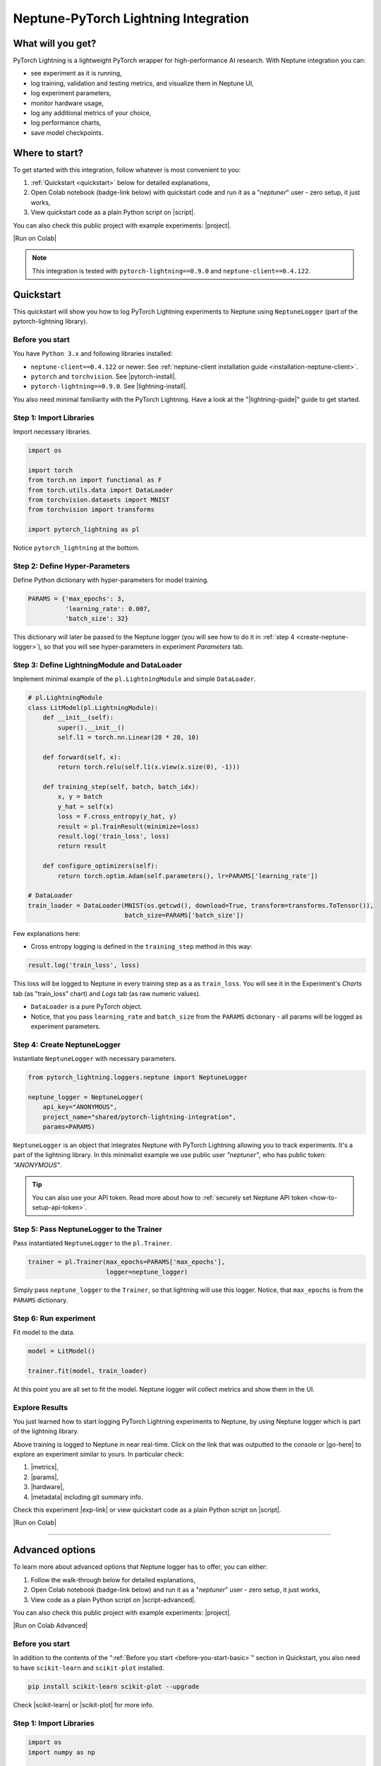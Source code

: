 .. _integrations-pytorch-lightning:

Neptune-PyTorch Lightning Integration
=====================================

What will you get?
------------------
.. image:: ../_static/images/integrations/lightning_basic.gif
   :target: ../_static/images/integrations/lightning_basic.gif
   :alt: PyTorchLightning neptune.ai integration

PyTorch Lightning is a lightweight PyTorch wrapper for high-performance AI research. With Neptune integration you can:

* see experiment as it is running,
* log training, validation and testing metrics, and visualize them in Neptune UI,
* log experiment parameters,
* monitor hardware usage,
* log any additional metrics of your choice,
* log performance charts,
* save model checkpoints.

Where to start?
---------------
To get started with this integration, follow whatever is most convenient to you:

#. :ref:`Quickstart <quickstart>` below for detailed explanations,
#. Open Colab notebook (badge-link below) with quickstart code and run it as a "`neptuner`" user - zero setup, it just works,
#. View quickstart code as a plain Python script on |script|.

You can also check this public project with example experiments: |project|.

|Run on Colab|

.. note::

    This integration is tested with ``pytorch-lightning==0.9.0`` and ``neptune-client==0.4.122``.

.. _quickstart:

Quickstart
----------
This quickstart will show you how to log PyTorch Lightning experiments to Neptune using ``NeptuneLogger`` (part of the pytorch-lightning library).

.. _before-you-start-basic:

Before you start
^^^^^^^^^^^^^^^^
You have ``Python 3.x`` and following libraries installed:

* ``neptune-client==0.4.122`` or newer: See :ref:`neptune-client installation guide <installation-neptune-client>`.
* ``pytorch`` and ``torchvision``. See |pytorch-install|.
* ``pytorch-lightning==0.9.0``. See |lightning-install|.

You also need minimal familiarity with the PyTorch Lightning. Have a look at the "|lightning-guide|" guide to get started.

Step 1: Import Libraries
^^^^^^^^^^^^^^^^^^^^^^^^
Import necessary libraries.

.. code-block:: python3

    import os

    import torch
    from torch.nn import functional as F
    from torch.utils.data import DataLoader
    from torchvision.datasets import MNIST
    from torchvision import transforms

    import pytorch_lightning as pl

Notice ``pytorch_lightning`` at the bottom.

Step 2: Define Hyper-Parameters
^^^^^^^^^^^^^^^^^^^^^^^^^^^^^^^
Define Python dictionary with hyper-parameters for model training.

.. code-block:: python3

    PARAMS = {'max_epochs': 3,
              'learning_rate': 0.007,
              'batch_size': 32}

This dictionary will later be passed to the Neptune logger (you will see how to do it in :ref:`step 4 <create-neptune-logger>`), so that you will see hyper-parameters in experiment `Parameters` tab.

Step 3: Define LightningModule and DataLoader
^^^^^^^^^^^^^^^^^^^^^^^^^^^^^^^^^^^^^^^^^^^^^
Implement minimal example of the ``pl.LightningModule`` and simple ``DataLoader``.

.. code-block:: python3

    # pl.LightningModule
    class LitModel(pl.LightningModule):
        def __init__(self):
            super().__init__()
            self.l1 = torch.nn.Linear(28 * 28, 10)

        def forward(self, x):
            return torch.relu(self.l1(x.view(x.size(0), -1)))

        def training_step(self, batch, batch_idx):
            x, y = batch
            y_hat = self(x)
            loss = F.cross_entropy(y_hat, y)
            result = pl.TrainResult(minimize=loss)
            result.log('train_loss', loss)
            return result

        def configure_optimizers(self):
            return torch.optim.Adam(self.parameters(), lr=PARAMS['learning_rate'])

    # DataLoader
    train_loader = DataLoader(MNIST(os.getcwd(), download=True, transform=transforms.ToTensor()),
                              batch_size=PARAMS['batch_size'])

Few explanations here:

* Cross entropy logging is defined in the ``training_step`` method in this way:

.. code-block:: python3

    result.log('train_loss', loss)

This loss will be logged to Neptune in every training step as a as ``train_loss``. You will see it in the Experiment's `Charts` tab (as "train_loss" chart) and `Logs` tab (as raw numeric values).

* ``DataLoader`` is a pure PyTorch object.
* Notice, that you pass ``learning_rate`` and ``batch_size`` from the ``PARAMS`` dictionary - all params will be logged as experiment parameters.

.. _create-neptune-logger:

Step 4: Create NeptuneLogger
^^^^^^^^^^^^^^^^^^^^^^^^^^^^
Instantiate ``NeptuneLogger`` with necessary parameters.

.. code-block:: python3

    from pytorch_lightning.loggers.neptune import NeptuneLogger

    neptune_logger = NeptuneLogger(
        api_key="ANONYMOUS",
        project_name="shared/pytorch-lightning-integration",
        params=PARAMS)

``NeptuneLogger`` is an object that integrates Neptune with PyTorch Lightning allowing you to track experiments. It's a part of the lightning library. In this minimalist example we use public user `"neptuner"`, who has public token: `"ANONYMOUS"`.

.. tip::

    You can also use your API token. Read more about how to :ref:`securely set Neptune API token <how-to-setup-api-token>`.

Step 5: Pass NeptuneLogger to the Trainer
^^^^^^^^^^^^^^^^^^^^^^^^^^^^^^^^^^^^^^^^^
Pass instantiated ``NeptuneLogger`` to the ``pl.Trainer``.

.. code-block:: python3

    trainer = pl.Trainer(max_epochs=PARAMS['max_epochs'],
                         logger=neptune_logger)


Simply pass ``neptune_logger`` to the ``Trainer``, so that lightning will use this logger. Notice, that ``max_epochs`` is from the ``PARAMS`` dictionary.

Step 6: Run experiment
^^^^^^^^^^^^^^^^^^^^^^
Fit model to the data.

.. code-block:: python3

    model = LitModel()

    trainer.fit(model, train_loader)

At this point you are all set to fit the model. Neptune logger will collect metrics and show them in the UI.

Explore Results
^^^^^^^^^^^^^^^
You just learned how to start logging PyTorch Lightning experiments to Neptune, by using Neptune logger which is part of the lightning library.

Above training is logged to Neptune in near real-time. Click on the link that was outputted to the console or |go-here| to explore an experiment similar to yours. In particular check:

#. |metrics|,
#. |params|,
#. |hardware|,
#. |metadata| including git summary info.

.. image:: ../_static/images/integrations/lightning_basic.png
   :target: ../_static/images/integrations/lightning_basic.png
   :alt: PyTorchLightning neptune.ai integration

Check this experiment |exp-link| or view quickstart code as a plain Python script on |script|.

|Run on Colab|

----

Advanced options
----------------
To learn more about advanced options that Neptune logger has to offer, you can either:

#. Follow the walk-through below for detailed explanations,
#. Open Colab notebook (badge-link below) and run it as a "`neptuner`" user - zero setup, it just works,
#. View code as a plain Python script on |script-advanced|.

You can also check this public project with example experiments: |project|.

|Run on Colab Advanced|

Before you start
^^^^^^^^^^^^^^^^
In addition to the contents of the ":ref:`Before you start <before-you-start-basic>`" section in Quickstart, you also need to have ``scikit-learn`` and ``scikit-plot`` installed.

.. code-block:: bash

    pip install scikit-learn scikit-plot --upgrade

Check |scikit-learn| or |scikit-plot| for more info.

Step 1: Import Libraries
^^^^^^^^^^^^^^^^^^^^^^^^
.. code-block:: python3

    import os
    import numpy as np

    import torch
    import torch.nn.functional as F
    from torchvision.datasets import MNIST
    from torchvision import transforms
    from torch.utils.data import DataLoader
    from torch.utils.data import random_split
    from torch.optim.lr_scheduler import LambdaLR

    import pytorch_lightning as pl

.. _adv-step-2:

Step 2: Define Hyper-Parameters
^^^^^^^^^^^^^^^^^^^^^^^^^^^^^^^
Define Python dictionaries with hyper-parameters.

.. code-block:: python3

    LightningModule_Params = {'image_size': 28,
                              'linear': 128,
                              'n_classes': 10,
                              'learning_rate': 0.0023,
                              'decay_factor': 0.95}

    LightningDataModule_Params = {'batch_size': 32,
                                  'num_workers': 4,
                                  'normalization_vector': ((0.1307,), (0.3081,)),}

    LearningRateLogger_Params = {'logging_interval': 'epoch'}

    ModelCheckpoint_Params = {'filepath': 'my_model/checkpoints/{epoch:02d}-{val_loss:.2f}',
                              'save_weights_only': True,
                              'save_top_k': 3}

    Trainer_Params = {'max_epochs': 7,
                      'track_grad_norm': 2,
                      'row_log_interval': 1}

    ALL_PARAMS = {**LightningModule_Params,
                  **LightningDataModule_Params,
                  **LearningRateLogger_Params,
                  **ModelCheckpoint_Params,
                  **Trainer_Params}

* Parameters are grouped into categories that follow the structure of the Pytorch Lightning workflow.
* ``ALL_PARAMS`` dictionary will be logged to Neptune, so that you will see hyper-parameters in the experiment `Parameters` tab.

Step 3: Define LightningModule, LightningDataModule and Callbacks
^^^^^^^^^^^^^^^^^^^^^^^^^^^^^^^^^^^^^^^^^^^^^^^^^^^^^^^^^^^^^^^^^
Step 3.1: Implement LightningModule
"""""""""""""""""""""""""""""""""""
.. code-block:: python3

    class LitModel(pl.LightningModule):

        def __init__(self, image_size, linear, n_classes, learning_rate, decay_factor):
            super().__init__()
            self.image_size = image_size
            self.linear = linear
            self.n_classes = n_classes
            self.learning_rate = learning_rate
            self.decay_factor = decay_factor

            self.layer_1 = torch.nn.Linear(image_size * image_size, linear)
            self.layer_2 = torch.nn.Linear(linear, n_classes)

        def forward(self, x):
            x = x.view(x.size(0), -1)
            x = self.layer_1(x)
            x = F.relu(x)
            x = self.layer_2(x)
            return x

        def configure_optimizers(self):
            optimizer = torch.optim.Adam(self.parameters(), lr=self.learning_rate)
            scheduler = LambdaLR(optimizer, lambda epoch: self.decay_factor ** epoch)
            return [optimizer], [scheduler]

        def training_step(self, batch, batch_idx):
            x, y = batch
            y_hat = self(x)
            loss = F.cross_entropy(y_hat, y)
            result = pl.TrainResult(loss)
            result.log('train_loss', loss, prog_bar=False)
            return result

        def validation_step(self, batch, batch_idx):
            x, y = batch
            y_hat = self(x)
            loss = F.cross_entropy(y_hat, y)
            result = pl.EvalResult(checkpoint_on=loss)
            result.log('val_loss', loss, prog_bar=False)
            return result

        def test_step(self, batch, batch_idx):
            x, y = batch
            y_hat = self(x)
            loss = F.cross_entropy(y_hat, y)
            result = pl.EvalResult()
            result.log('test_loss', loss, prog_bar=False)
            return result

Few explanations:

* ``LitModule`` will be parametrized by values from appropriate dictionary that was created in :ref:`Step 2 <adv-step-2>`.
* learning rate scheduler is defined in the ``configure_optimizers``. It will change lr values after each epoch. These values will be tracked to Neptune.
* Metrics collected during training, validation and testing will be tracked in Neptune.

Step 3.2: Implement LightningDataModule
"""""""""""""""""""""""""""""""""""""""
.. code-block:: python3

    class MNISTDataModule(pl.LightningDataModule):

        def __init__(self, batch_size, num_workers, normalization_vector):
            super().__init__()
            self.batch_size = batch_size
            self.num_workers = num_workers
            self.normalization_vector = normalization_vector

        def prepare_data(self):
            MNIST(os.getcwd(), train=True, download=True)
            MNIST(os.getcwd(), train=False, download=True)

        def setup(self, stage):
            # transforms
            transform=transforms.Compose([
                transforms.ToTensor(),
                transforms.Normalize(self.normalization_vector[0],
                                     self.normalization_vector[1])
            ])

            if stage == 'fit':
                mnist_train = MNIST(os.getcwd(), train=True, transform=transform)
                self.mnist_train, self.mnist_val = random_split(mnist_train, [55000, 5000])
            if stage == 'test':
                self.mnist_test = MNIST(os.getcwd(), train=False, transform=transform)

        def train_dataloader(self):
            mnist_train = DataLoader(self.mnist_train, batch_size=self.batch_size, num_workers=self.num_workers)
            return mnist_train

        def val_dataloader(self):
            mnist_val = DataLoader(self.mnist_val, batch_size=self.batch_size, num_workers=self.num_workers)
            return mnist_val

        def test_dataloader(self):
            mnist_test = DataLoader(self.mnist_test, batch_size=self.batch_size, num_workers=self.num_workers)
            return mnist_test

Few notes:

* Similarly to the ``LitModule``, ``MNISTDataModule`` will be parametrized by values from appropriate dictionary that was created in :ref:`Step 2 <adv-step-2>`.
* This module contains dataloaders for training, validation and testing of the model.

Step 3.3: Implement Callbacks
"""""""""""""""""""""""""""""
Callbacks for model checkpointing and logging learning rate changes.

.. _adv-step-3-callbacks:

.. code-block:: python3

    from pytorch_lightning.callbacks import LearningRateLogger, ModelCheckpoint

    lr_logger = LearningRateLogger(**LearningRateLogger_Params)

    model_checkpoint = ModelCheckpoint(**ModelCheckpoint_Params)

Few notes:

* ``LearningRateLogger`` will log new value of the learning rate for each epoch (see: :ref:`Step 2 <adv-step-2>`).
* ``ModelCheckpoint`` will save top 3 checkpoints (see: :ref:`Step 2 <adv-step-2>`).

.. _adv-step-4:

Step 4: Create NeptuneLogger
^^^^^^^^^^^^^^^^^^^^^^^^^^^^
Instantiate ``NeptuneLogger`` with advanced parameters.

.. code-block:: python3

    from pytorch_lightning.loggers.neptune import NeptuneLogger

    neptune_logger = NeptuneLogger(
        api_key="ANONYMOUS",
        project_name="shared/pytorch-lightning-integration",
        close_after_fit=False,
        experiment_name="train-on-MNIST",
        params=ALL_PARAMS,
        tags=['0.9.0', 'advanced'],
    )

When compared to the :ref:`quickstart example <create-neptune-logger>`, few more options are used:

* ``close_after_fit=False`` -> that will let us log more data after ``Trainer.fit()`` and ``Trainer.test()`` methods,
* ``experiment_name`` and ``tags`` are set. You will use them later in the UI for experiment searching and filtering.

Step 5: Pass NeptuneLogger and Callbacks to the Trainer
^^^^^^^^^^^^^^^^^^^^^^^^^^^^^^^^^^^^^^^^^^^^^^^^^^^^^^^
.. code-block:: python3

    from pytorch_lightning import Trainer

    trainer = pl.Trainer(logger=neptune_logger,
                         checkpoint_callback=model_checkpoint,
                         callbacks=[lr_logger],
                         **Trainer_Params)

Notes:

* Besides ``neptune_logger``, callbacks (created :ref:`here <adv-step-3-callbacks>`) are also passed to the trainer.
* Notes that you also used ``Trainer_Params`` defined in the :ref:`Step 2<adv-step-2>`, where you set ``max_epochs`` and specified gradient 2-norm (``track_grad_norm``) for automatic logging to Neptune.

Step 6: Run experiment
^^^^^^^^^^^^^^^^^^^^^^
Step 6.1: Initialize model and data objects
"""""""""""""""""""""""""""""""""""""""""""
.. code-block:: python3

    # init model
    model = LitModel(**LightningModule_Params)

    # init data
    dm = MNISTDataModule(**LightningDataModule_Params)

Step 6.2: Run training
""""""""""""""""""""""
.. code-block:: python3

    trainer.fit(model, dm)

Here, you log training and validation loss, learning rate scheduler values and gradient 2-norm.

Step 6.3: Run testing
"""""""""""""""""""""
.. code-block:: python3

    trainer.test(datamodule=dm)

Here, you log test loss.

Step 7: Run additional actions
^^^^^^^^^^^^^^^^^^^^^^^^^^^^^^
Step 7.1: Log misclassified images
""""""""""""""""""""""""""""""""""
In the test set, identify misclassified images and log them to Neptune.

.. code-block:: python3

    model.freeze()
    test_data = dm.test_dataloader()
    y_true = np.array([])
    y_pred = np.array([])

    for i, (x, y) in enumerate(test_data):
        y = y.cpu().detach().numpy()
        y_hat = model.forward(x).argmax(axis=1).cpu().detach().numpy()

        y_true = np.append(y_true, y)
        y_pred = np.append(y_pred, y_hat)

        for j in np.where(np.not_equal(y, y_hat))[0]:
            img = np.squeeze(x[j].cpu().detach().numpy())
            img[img < 0] = 0
            img = (img / img.max()) * 256
            neptune_logger.experiment.log_image('misclassified_images',
                                                img,
                                                description='y_pred={}, y_true={}'.format(y_hat[j], y[j]))

Last line in the above snippet logs misclassified image to Neptune.

.. tip::

    Use ``neptune_logger.experiment.ABC`` to call methods that you would normally called, when working with neptune client, for example ``log_image`` or ``set_property``.

Step 7.2: Log custom metric
"""""""""""""""""""""""""""
Log test set accuracy to Neptune.

.. code-block:: python3

    from sklearn.metrics import accuracy_score

    accuracy = accuracy_score(y_true, y_pred)
    neptune_logger.experiment.log_metric('test_accuracy', accuracy)

Step 7.3: Log confusion matrix
""""""""""""""""""""""""""""""
.. code-block:: python3

    import matplotlib.pyplot as plt
    from scikitplot.metrics import plot_confusion_matrix

    fig, ax = plt.subplots(figsize=(16, 12))
    plot_confusion_matrix(y_true, y_pred, ax=ax)
    neptune_logger.experiment.log_image('confusion_matrix', fig)

Step 7.4: Log model checkpoints to Neptune
""""""""""""""""""""""""""""""""""""""""""
.. code-block:: python3

    for k in model_checkpoint.best_k_models.keys():
        model_name = 'checkpoints/' + k.split('/')[-1]
        neptune_logger.experiment.log_artifact(k, model_name)

Step 7.5: Log best model checkpoint score to Neptune
""""""""""""""""""""""""""""""""""""""""""""""""""""
.. code-block:: python3

    neptune_logger.experiment.set_property('best_model_score', model_checkpoint.best_model_score.tolist())

Step 7.6 Log model summary
""""""""""""""""""""""""""
.. code-block:: python3

    for chunk in [x for x in str(model).split('\n')]:
        neptune_logger.experiment.log_text('model_summary', str(chunk))

Step 7.7: Log number of GPU units used
""""""""""""""""""""""""""""""""""""""
.. code-block:: python3

    neptune_logger.experiment.set_property('num_gpus', trainer.num_gpus)

Step 8: Stop Neptune logger
^^^^^^^^^^^^^^^^^^^^^^^^^^^
.. code-block:: python3

    neptune_logger.experiment.stop()

In the :ref:`Step 4 <adv-step-4>` we created ``NeptuneLogger`` with ``close_after_fit=False``, so we need to close Neptune experiment explicitly at the end.

Explore Results
^^^^^^^^^^^^^^^

You just learned how to log PyTorch Lightning experiments to Neptune, by using Neptune logger which is part of the lightning library.

Above training is logged to Neptune in near real-time. Click on the link that was outputted to the console or |adv-go-here| to explore an experiment similar to yours.

In particular check:

* train, validation and test metrics visualized as |adv-charts|,
* |adv-parameters|,
* |adv-hardware|,
* |adv-details| including git summary info, best model score, number of GPU units used in experiment.
* |adv-misclassified-images|
* |adv-confusion-matrix|
* |adv-model-checkpoints|
* |adv-model-summary|

Check this experiment (|adv-go-here|) or view above code snippets as a plain Python script on |script-advanced|.

|Run on Colab Advanced|

Common problems
---------------
This integration is tested with ``pytorch-lightning==0.9.0`` and ``neptune-client==0.4.122``. Make sure that you use correct versions.

How to ask for help?
--------------------
The fastest way is to simply chat with us. Chat icon is located directly in-app, in the lower right corner. Use it!

.. image:: ../_static/images/integrations/chat-icon.png
   :target: ../_static/images/integrations/chat-icon.png
   :alt: Chat icon

For more general questions go to our |forum|.

Other integrations you may like
-------------------------------
Here are other integrations with libraries from the PyTorch ecosystem:

#. |PyTorch|
#. |PyTorch Ignite|
#. |Catalyst|
#. |skorch|

You may also like these two integrations:

#. |optuna|
#. |plotly|


.. External links

.. |register| raw:: html

    <a href="https://neptune.ai/register" target="_blank">register here</a>

.. |project| raw:: html

    <a href="https://ui.neptune.ai/o/shared/org/pytorch-lightning-integration/experiments?viewId=8080df27-e2d7-48e7-a04d-5fab2d2c6fd2" target="_blank">PyTorch Lightning integration</a>

.. |Run on Colab| raw:: html

    <a href="https://colab.research.google.com//github/neptune-ai/neptune-examples/blob/master/integrations/pytorch-lightning/Neptune-PyTorch-Ligthning-basic.ipynb" target="_blank">
        <img width="200" height="200"src="https://colab.research.google.com/assets/colab-badge.svg"></img>
    </a>

.. |script| raw:: html

    <a href="https://github.com/neptune-ai/neptune-examples/blob/master/integrations/pytorch-lightning/docs/Neptune-PyTorch-Ligthning-basic.py" target="_blank">GitHub</a>

.. |forum| raw:: html

    <a href="https://community.neptune.ai/" target="_blank">forum</a>

.. |PyTorch| raw:: html

    <a href="https://docs.neptune.ai/integrations/pytorch.html" target="_blank">PyTorch</a>

.. |PyTorch Ignite| raw:: html

    <a href="https://docs.neptune.ai/integrations/pytorch_ignite.html" target="_blank">PyTorch Ignite</a>

.. |Catalyst| raw:: html

    <a href="https://docs.neptune.ai/integrations/catalyst.html" target="_blank">Catalyst</a>

.. |skorch| raw:: html

    <a href="https://docs.neptune.ai/integrations/skorch.html" target="_blank">skorch</a>

.. |optuna| raw:: html

    <a href="https://docs.neptune.ai/integrations/optuna.html" target="_blank">optuna</a>

.. |plotly| raw:: html

    <a href="https://docs.neptune.ai/integrations/plotly.html" target="_blank">plotly</a>

.. |metrics| raw:: html

    <a href="https://ui.neptune.ai/o/shared/org/pytorch-lightning-integration/e/PYTOR-137827/charts" target="_blank">metrics</a>

.. |params| raw:: html

    <a href="https://ui.neptune.ai/o/shared/org/pytorch-lightning-integration/e/PYTOR-137827/parameters" target="_blank">logged parameters</a>

.. |hardware| raw:: html

    <a href="https://ui.neptune.ai/o/shared/org/pytorch-lightning-integration/e/PYTOR-137827/monitoring" target="_blank">hardware usage statistics</a>

.. |metadata| raw:: html

    <a href="https://ui.neptune.ai/o/shared/org/pytorch-lightning-integration/e/PYTOR-137827/details" target="_blank">metadata information</a>

.. |go-here| raw:: html

    <a href="https://ui.neptune.ai/o/shared/org/pytorch-lightning-integration/e/PYTOR-137827/charts" target="_blank">go here</a>

.. |exp-link| raw:: html

    <a href="https://ui.neptune.ai/o/shared/org/pytorch-lightning-integration/e/PYTOR-137827/charts" target="_blank">here</a>

.. |lightning-install| raw:: html

    <a href="https://pytorch-lightning.readthedocs.io/en/0.9.0/new-project.html#step-0-install-pytorch-lightning" target="_blank">PyTorch Lightning installation guide</a>

.. |lightning-guide| raw:: html

    <a href="https://pytorch-lightning.readthedocs.io/en/0.9.0/new-project.html" target="_blank">Lightning in 3 steps</a>

.. |pytorch-install| raw:: html

    <a href="https://pytorch.org/get-started/locally/" target="_blank">PyTorch installation guide</a>

.. |script-advanced| raw:: html

    <a href="https://github.com/neptune-ai/neptune-examples/blob/master/integrations/pytorch-lightning/docs/Neptune-PyTorch-Ligthning-advanced.py" target="_blank">GitHub</a>

.. |Run on Colab Advanced| raw:: html

    <a href="https://colab.research.google.com//github/neptune-ai/neptune-examples/blob/master/integrations/pytorch-lightning/Neptune-PyTorch-Ligthning-advanced.ipynb" target="_blank">
        <img width="200" height="200"src="https://colab.research.google.com/assets/colab-badge.svg"></img>
    </a>

.. |scikit-learn| raw:: html

    <a href="https://scikit-learn.org/stable/install.html" target="_blank">scikit-learn installation guide</a>

.. |scikit-plot| raw:: html

    <a href="https://github.com/reiinakano/scikit-plot" target="_blank">scikit-plot github project</a>

.. |adv-charts| raw:: html

    <a href="https://ui.neptune.ai/o/shared/org/pytorch-lightning-integration/e/PYTOR-137851/charts" target="_blank">charts</a>

.. |adv-parameters| raw:: html

    <a href="https://ui.neptune.ai/o/shared/org/pytorch-lightning-integration/e/PYTOR-137851/parameters" target="_blank">parameters</a>

.. |adv-hardware| raw:: html

    <a href="https://ui.neptune.ai/o/shared/org/pytorch-lightning-integration/e/PYTOR-137851/monitoring" target="_blank">hardware</a>

.. |adv-details| raw:: html

    <a href="https://ui.neptune.ai/o/shared/org/pytorch-lightning-integration/e/PYTOR-137851/details" target="_blank">details</a>

.. |adv-misclassified-images| raw:: html

    <a href="https://ui.neptune.ai/o/shared/org/pytorch-lightning-integration/e/PYTOR-137851/logs" target="_blank">misclassified images</a>

.. |adv-confusion-matrix| raw:: html

    <a href="https://ui.neptune.ai/o/shared/org/pytorch-lightning-integration/e/PYTOR-137851/logs" target="_blank">confusion matrix</a>

.. |adv-model-checkpoints| raw:: html

    <a href="https://ui.neptune.ai/o/shared/org/pytorch-lightning-integration/e/PYTOR-137851/artifacts?path=checkpoints%2F" target="_blank">model checkpoints</a>

.. |adv-model-summary| raw:: html

    <a href="https://ui.neptune.ai/o/shared/org/pytorch-lightning-integration/e/PYTOR-137851/logs" target="_blank">model summary</a>

.. |adv-go-here| raw:: html

    <a href="https://ui.neptune.ai/o/shared/org/pytorch-lightning-integration/e/PYTOR-137851/charts" target="_blank">charts</a>
